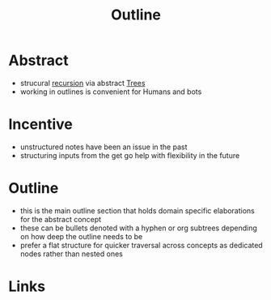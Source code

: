 :PROPERTIES:
:ID:       043807b9-f9b4-462c-af77-2fae8bb0bf5b
:END:
#+title: Outline

* Abstract
 - strucural [[id:5d166652-b634-422a-9342-d57beacdc468][recursion]] via abstract [[id:f166958b-aed6-4a0b-825b-48be4a036190][Trees]]
 - working in outlines is convenient for Humans and bots
* Incentive
 - unstructured notes have been an issue in the past
 - structuring inputs from the get go help with flexibility in the future
* Outline
 - this is the main outline section that holds domain specific elaborations for the abstract concept
 - these can be bullets denoted with a hyphen or org subtrees depending on how deep the outline needs to be
 - prefer a flat structure for quicker traversal across concepts as dedicated nodes rather than nested ones
* Links
